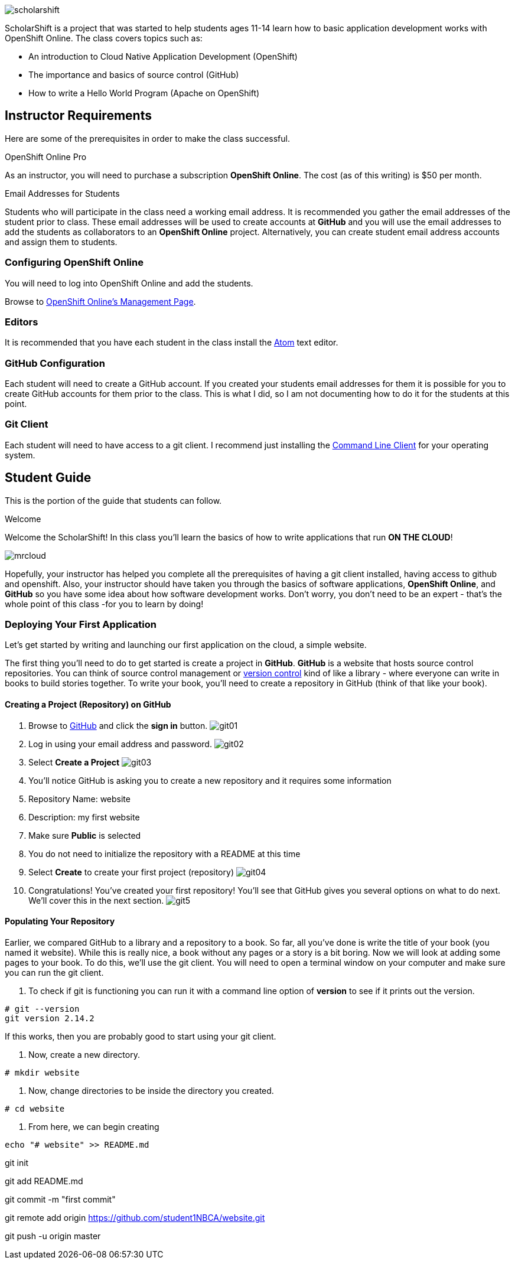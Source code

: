 ifdef::env-github[]
:imagesdir: images/guide/
endif::[]

image::scholarshift.jpg[]


ScholarShift is a project that was started to help students ages 11-14 learn
how to basic application development works with OpenShift Online. The class covers
topics such as:

* An introduction to Cloud Native Application Development (OpenShift)
* The importance and basics of source control (GitHub)
* How to write a Hello World Program (Apache on OpenShift)

== Instructor Requirements

Here are some of the prerequisites in order to make the class successful.

.OpenShift Online Pro
As an instructor, you will need to purchase a subscription *OpenShift Online*. The cost (as of this writing) is $50 per month.

.Email Addresses for Students
Students who will participate in the class need a working email address. It is recommended
you gather the email addresses of the student prior to class. These email addresses will be used
to create accounts at *GitHub* and you will use the email addresses to add the students
as collaborators to an *OpenShift Online* project. Alternatively, you can create student email address accounts and assign
them to students.

=== Configuring OpenShift Online
You will need to log into OpenShift Online and add the students.

Browse to link:https://manage.openshift.com/[OpenShift Online's Management Page].

=== Editors
It is recommended that you have each student in the class install the link:https://atom.io/[Atom] text editor.


=== GitHub Configuration
Each student will need to create a GitHub account. If you created your students email addresses for them
it is possible for you to create GitHub accounts for them prior to the class. This is what I did, so I am not documenting
how to do it for the students at this point.

=== Git Client
Each student will need to have access to a git client.
I recommend just installing the link:https://git-scm.com/downloads[Command Line Client] for your operating system.


== Student Guide

This is the portion of the guide that students can follow.

.Welcome
Welcome the ScholarShift! In this class you'll learn the basics of how to write applications that run *ON THE CLOUD*!

image:mrcloud.png[]

Hopefully, your instructor has helped you complete all the prerequisites of having a git client installed, having access to github and openshift.
Also, your instructor should have taken you through the basics of software applications, *OpenShift Online*, and *GitHub* so you have some idea
about how software development works. Don't worry, you don't need to be an expert - that's the whole point of this class -for you to learn by doing!


=== Deploying Your First Application

Let's get started by writing and launching our first application on the cloud, a simple website.

The first thing you'll need to do to get started is create a project in *GitHub*. *GitHub* is a website that hosts source control repositories.
You can think of source control management or link:https://en.wikipedia.org/wiki/Version_control[version control] kind of like a library -
where everyone can write in books to build stories together. To write your book, you'll need to create a repository in GitHub
(think of that like your book).

==== Creating a Project (Repository) on GitHub
. Browse to link:http://www.github.com[GitHub] and click the *sign in* button.
image:git01.png[]
. Log in using your email address and password.
image:git02.png[]
. Select *Create a Project*
image:git03.png[]
. You'll notice GitHub is asking you to create a new repository and it requires some information
.  Repository Name: website
.  Description: my first website
.  Make sure *Public* is selected
.  You do not need to initialize the repository with a README at this time
.  Select *Create* to create your first project (repository)
image:git04.png[]
. Congratulations! You've created your first repository! You'll see that GitHub gives you several options on what to do next. We'll cover this in the next section.
image:git5.png[]

==== Populating Your Repository
Earlier, we compared GitHub to a library and a repository to a book. So far, all you've done is write the title of your book (you named it website).
While this is really nice, a book without any pages or a story is a bit boring. Now we will look at adding some pages to your book. To do this, we'll
use the git client. You will need to open a terminal window on your computer and make sure you can run the git client.

. To check if git is functioning you can run it with a command line option of *version* to see if it prints out the version.
....
# git --version
git version 2.14.2
....
If this works, then you are probably good to start using your git client.

. Now, create a new directory.
....
# mkdir website
....

. Now, change directories to be inside the directory you created.
....
# cd website
....

. From here, we can begin creating
....
echo "# website" >> README.md
....

git init

git add README.md

git commit -m "first commit"

git remote add origin https://github.com/student1NBCA/website.git

git push -u origin master
